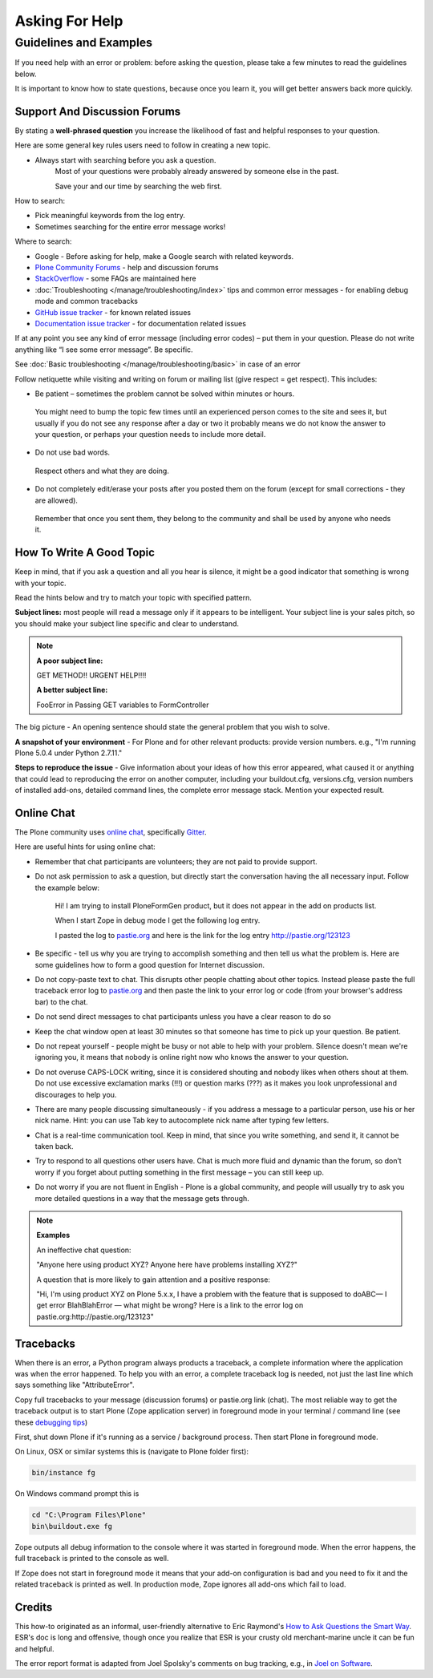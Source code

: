 ===============
Asking For Help
===============


Guidelines and Examples
=======================

If you need help with an error or problem: before asking the question, please take a few minutes to read the guidelines below.

It is important to know how to state questions, because once you learn it, you will get better answers back more quickly.


Support And Discussion Forums
-----------------------------

By stating a **well-phrased question** you increase the likelihood of fast and helpful responses to your question.

Here are some general key rules users need to follow in creating a new topic.

- Always start with searching before you ask a question.
   Most of your questions were probably already answered by someone else in the past.

   Save your and our time by searching the web first.

How to search:

- Pick meaningful keywords from the log entry.
- Sometimes searching for the entire error message works!

Where to search:

- Google - Before asking for help, make a Google search with related keywords.


- `Plone Community Forums <https://community.plone.org/>`_ - help and discussion forums

- `StackOverflow <http://stackoverflow.com/questions/tagged/plone?sort=faq>`_ - some FAQs are maintained here

- :doc:`Troubleshooting </manage/troubleshooting/index>` tips and common error messages - for enabling debug mode and common tracebacks

- `GitHub issue tracker <https://github.com/plone/Products.CMFPlone/issues>`_ - for known related issues

- `Documentation issue tracker <https://github.com/plone/documentation/issues>`_ - for documentation related issues

If at any point you see any kind of error message (including error codes) – put them in your question.
Please do not write anything like “I see some error message”.
Be specific.

See  :doc:`Basic troubleshooting </manage/troubleshooting/basic>` in case of an error

Follow netiquette while visiting and writing on forum or mailing list (give respect = get respect). This includes:

- Be patient – sometimes the problem cannot be solved within minutes or hours.
 You might need to bump the topic few times until an experienced person comes to the site and sees it, but usually if you do not see any response after a day or two it probably means we do not know the answer to your question, or perhaps your question needs to include more detail.

- Do not use bad words.
 Respect others and what they are doing.


- Do not completely edit/erase your posts after you posted them on the forum (except for small corrections - they are allowed).
 Remember that once you sent them, they belong to the community and shall be used by anyone who needs it.

How To Write A Good Topic
-------------------------

Keep in mind, that if you ask a question and all you hear is silence, it might be a good indicator that something is wrong with your topic.

Read the hints below and try to match your topic with specified pattern.

**Subject lines:** most people will read a message only if it appears to be intelligent.
Your subject line is your sales pitch, so you should make your subject line specific and clear to understand.

.. note::

   **A poor subject line:**

   GET METHOD!! URGENT HELP!!!!

   **A better subject line:**

   FooError in Passing GET variables to FormController

The big picture - An opening sentence should state the general problem that you wish to solve.

**A snapshot of your environment** - For Plone and for other relevant products: provide version numbers. e.g., "I'm running Plone 5.0.4 under Python 2.7.11."

**Steps to reproduce the issue** - Give information about your ideas of how this error appeared, what caused it or anything that could lead to reproducing the error on another computer, including your buildout.cfg, versions.cfg, version numbers of installed add-ons, detailed command lines, the complete error message stack. Mention your expected result.

Online Chat
-----------

The Plone community uses `online chat <https://plone.org/support/chat>`_, specifically `Gitter <https://gitter.im/plone/public>`_.

Here are useful hints for using online chat:

- Remember that chat participants are volunteers; they are not paid to provide support.

- Do not ask permission to ask a question, but directly start the conversation having the all necessary input. Follow the example below:

    Hi! I am trying to install PloneFormGen product, but it does not appear in the add on products list.

    When I start Zope in debug mode I get the following log entry.

    I pasted the log to `pastie.org <http://pastie.org/>`_ and here is the link for the log entry http://pastie.org/123123

- Be specific - tell us why you are trying to accomplish something and then tell us what the problem is. Here are some guidelines how to form a good question for Internet discussion.

- Do not copy-paste text to chat. This disrupts other people chatting about other topics. Instead please paste the full traceback error log to `pastie.org <http://pastie.org/>`_ and then paste the link to your error log or code (from your browser's address bar) to the chat.

- Do not send direct messages to chat participants unless you have a clear reason to do so
- Keep the chat window open at least 30 minutes so that someone has time to pick up your question. Be patient.

- Do not repeat yourself - people might be busy or not able to help with your problem.  Silence doesn't mean we're ignoring you, it means that nobody is online right now who knows the answer to your question.

- Do not overuse CAPS-LOCK writing, since it is considered shouting and nobody likes when others shout at them. Do not use excessive exclamation marks (!!!) or question marks (???) as it makes you look unprofessional and discourages to help you.

- There are many people discussing simultaneously - if you address a message to a particular person, use his or her nick name. Hint: you can use Tab key to autocomplete nick name after typing few letters.

- Chat is a real-time communication tool. Keep in mind, that since you write something, and send it, it cannot be taken back.

- Try to respond to all questions other users have. Chat is much more fluid and dynamic than the forum, so don’t worry if you forget about putting something in the first message – you can still keep up.

- Do not worry if you are not fluent in English - Plone is a global community, and people will usually try to ask you more detailed questions in a way that the message gets through.


.. note::

  **Examples**

  An ineffective chat question:

  "Anyone here using product XYZ? Anyone here have problems installing XYZ?"

  A question that is more likely to gain attention and a positive response:

  "Hi, I'm using product XYZ on Plone 5.x.x, I have a problem with the feature that is supposed to doABC— I get error BlahBlahError — what might be wrong? Here is a link to the error log on pastie.org:http://pastie.org/123123"

Tracebacks
----------

When there is an error, a Python program always products a traceback, a complete information where the application was when the error happened. To help you with an error, a complete traceback log is needed, not just the last line which says something like "AttributeError".

Copy full tracebacks to your message (discussion forums) or pastie.org link (chat). The most reliable way to get the traceback output is to start Plone (Zope application server) in foreground mode in your terminal / command line (see these `debugging tips <https://5.docs.plone.org/manage/troubleshooting/basic.html>`_)

First, shut down Plone if it's running as a service / background process. Then start Plone in foreground mode.

On Linux, OSX or similar systems this is (navigate to Plone folder first):

.. code-block:: console

   bin/instance fg

On Windows command prompt this is

.. code-block:: console

   cd "C:\Program Files\Plone"
   bin\buildout.exe fg

Zope outputs all debug information to the console where it was started in foreground mode. When the error happens, the full traceback is printed to the console as well.

If Zope does not start in foreground mode it means that your add-on configuration is bad and you need to fix it and the related traceback is printed as well. In production mode, Zope ignores all add-ons which fail to load.

Credits
-------

This how-to originated as an informal, user-friendly alternative to Eric Raymond's `How to Ask Questions the Smart Way <http://www.catb.org/~esr/faqs/smart-questions.html>`_. ESR's doc is long and offensive, though once you realize that ESR is your crusty old merchant-marine uncle it can be fun and helpful.

The error report format is adapted from Joel Spolsky's comments on bug tracking, e.g., in `Joel on Software <http://www.joelonsoftware.com/articles/fog0000000029.html>`_.
